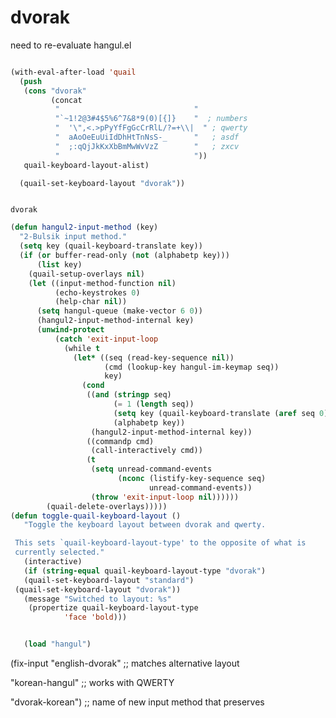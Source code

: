 * dvorak

need to re-evaluate hangul.el 
#+begin_src emacs-lisp

   (with-eval-after-load 'quail
     (push
      (cons "dvorak"
            (concat
             "                              "
             "`~1!2@3#4$5%6^7&8*9(0)[{]}    "  ; numbers
             "  '\",<.>pPyYfFgGcCrRlL/?=+\\|  " ; qwerty
             "  aAoOeEuUiIdDhHtTnNsS-_      "   ; asdf
             "  ;:qQjJkKxXbBmMwWvVzZ        "   ; zxcv
             "                              "))
      quail-keyboard-layout-alist)

     (quail-set-keyboard-layout "dvorak"))
   

   #+end_src

   #+RESULTS:
   : dvorak

#+begin_src emacs-lisp
   (defun hangul2-input-method (key)
     "2-Bulsik input method."
     (setq key (quail-keyboard-translate key))
     (if (or buffer-read-only (not (alphabetp key)))
         (list key)
       (quail-setup-overlays nil)
       (let ((input-method-function nil)
             (echo-keystrokes 0)
             (help-char nil))
         (setq hangul-queue (make-vector 6 0))
         (hangul2-input-method-internal key)
         (unwind-protect
             (catch 'exit-input-loop
               (while t
                 (let* ((seq (read-key-sequence nil))
                        (cmd (lookup-key hangul-im-keymap seq))
                        key)
                   (cond
                    ((and (stringp seq)
                          (= 1 (length seq))
                          (setq key (quail-keyboard-translate (aref seq 0)))
                          (alphabetp key))
                     (hangul2-input-method-internal key))
                    ((commandp cmd)
                     (call-interactively cmd))
                    (t
                     (setq unread-command-events
                           (nconc (listify-key-sequence seq)
                                  unread-command-events))
                     (throw 'exit-input-loop nil))))))
           (quail-delete-overlays)))))
   (defun toggle-quail-keyboard-layout ()
      "Toggle the keyboard layout between dvorak and qwerty.

    This sets `quail-keyboard-layout-type' to the opposite of what is
    currently selected."
      (interactive)
      (if (string-equal quail-keyboard-layout-type "dvorak")
      (quail-set-keyboard-layout "standard")
    (quail-set-keyboard-layout "dvorak"))
      (message "Switched to layout: %s"
       (propertize quail-keyboard-layout-type
               'face 'bold)))


      (load "hangul")
#+end_src

#+RESULTS:
: t


(fix-input "english-dvorak" ;; matches alternative layout

"korean-hangul" ;; works with QWERTY

"dvorak-korean") ;; name of new input method that preserves

